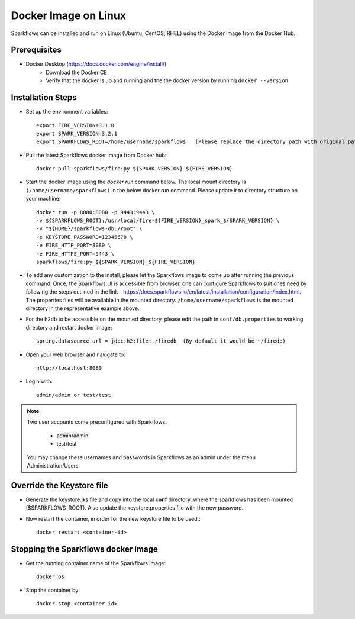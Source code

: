 Docker Image on Linux
^^^^^^^^^^^^^^^^^^^^^

Sparkflows can be installed and run on Linux (Ubuntu, CentOS, RHEL) using the Docker image from the Docker Hub.


Prerequisites
-------------

* Docker Desktop (https://docs.docker.com/engine/install/)
    * Download the Docker CE
    * Verify that the docker is up and running and the the docker version by running ``docker --version``
    

Installation Steps
---------------------------

* Set up the environment variables::
    
    export FIRE_VERSION=3.1.0
    export SPARK_VERSION=3.2.1
    export SPARKFLOWS_ROOT=/home/username/sparkflows   [Please replace the directory path with original path on the machine]

* Pull the latest Sparkflows docker image from Docker hub::

    docker pull sparkflows/fire:py_${SPARK_VERSION}_${FIRE_VERSION}


* Start the docker image using the `docker run` command below. The local mount directory is ``(/home/username/sparkflows)`` in the below docker run command. Please update it to directory structure on your machine::
    
    
    docker run -p 8080:8080 -p 9443:9443 \
    -v ${SPARKFLOWS_ROOT}:/usr/local/fire-${FIRE_VERSION}_spark_${SPARK_VERSION} \
    -v "${HOME}/sparkflows-db:/root" \
    -e KEYSTORE_PASSWORD=12345678 \
    -e FIRE_HTTP_PORT=8080 \
    -e FIRE_HTTPS_PORT=9443 \
    sparkflows/fire:py_${SPARK_VERSION}_${FIRE_VERSION}


* To add any customization to the install, please let the Sparkflows image to come up after running the previous command. Once, the Sparkflows UI is accessible from browser, one can configure Sparkflows to suit ones need by following the steps outlined in the link - https://docs.sparkflows.io/en/latest/installation/configuration/index.html. The properties files will be available in the mounted directory. ``/home/username/sparkflows`` is the mounted directory in the representative example above.

* For the ``h2db`` to be accessible on the mounted directory, please edit the path in ``conf/db.properties`` to working directory and restart docker image::
   
   spring.datasource.url = jdbc:h2:file:./firedb  (By default it would be ~/firedb)

* Open your web browser and navigate to:: 
  
    http://localhost:8080

* Login with:: 

    admin/admin or test/test

    
.. note::  Two user accounts come preconfigured with Sparkflows.

           * admin/admin
           * test/test
    
    You may change these usernames and passwords in Sparkflows as an admin under the menu Administration/Users 

Override the Keystore file
------------------------------------
* Generate the keystore.jks file and copy into the local **conf** directory, where the sparkflows has been mounted ($SPARKFLOWS_ROOT). Also update the keystore.properties file with the new password.

* Now restart the container, in order for the new keystore file to be used.::

   docker restart <container-id>


Stopping the Sparkflows docker image
------------------------------------
* Get the running container name of the Sparkflows image::

     docker ps
     
* Stop the container by::

     docker stop <container-id>

    
